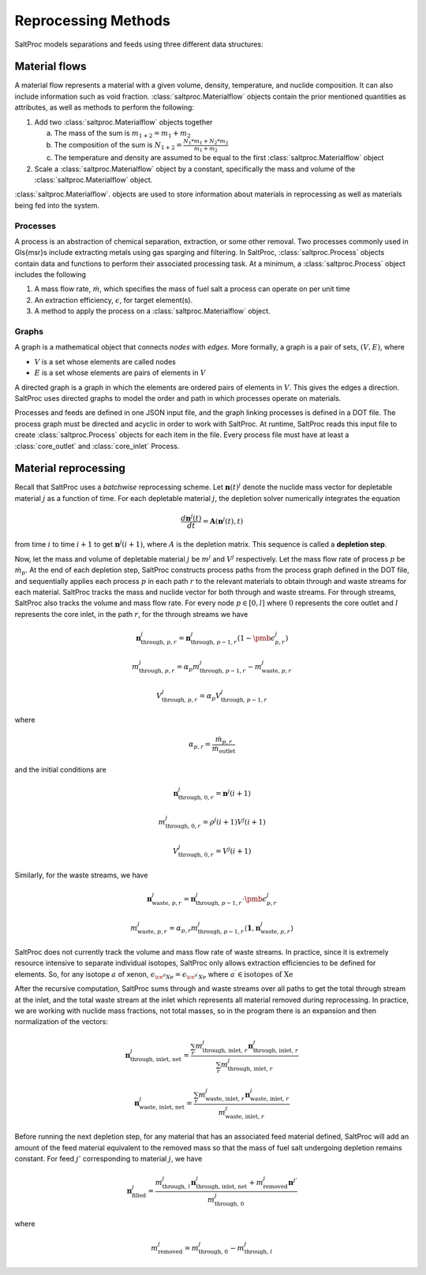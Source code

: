 .. _methods_reprocessing:

Reprocessing Methods
====================

SaltProc models separations and feeds using three different data structures:

Material flows
--------------
A material flow represents a material with a given
volume, density, temperature, and nuclide composition.
It can also include information such as void fraction. :class:`saltproc.Materialflow`
objects contain the prior mentioned quantities as attributes, as well as
methods to perform the following:

1. Add two :class:`saltproc.Materialflow` objects together

   a. The mass of the sum is :math:`m_{1+2} = m_{1} + m_{2}`

   b. The composition of the sum is :math:`N_{1+2} = \frac{N_{1} * m_{1} + N_{2} * m_{2}}{m_{1} + m_{2}}`

   c. The temperature and density are assumed to be equal to the first :class:`saltproc.Materialflow` object

2. Scale a :class:`saltproc.Materialflow` object by a constant, specifically the mass and volume of the :class:`saltproc.Materialflow` object.
    
:class:`saltproc.Materialflow`. objects are used to store information about
materials in reprocessing as well as materials being fed into the system.

Processes
.........
A process is an abstraction of chemical separation, extraction, or some
other removal. Two processes commonly used in \Gls{msr}s include
extracting metals using gas sparging and filtering. In SaltProc,
:class:`saltproc.Process` objects contain data and functions to perform their
associated processing task. At a minimum, a :class:`saltproc.Process` object includes
the following

1. A mass flow rate, :math:`\dot{m}`, which specifies the mass of fuel salt a process can operate on per unit time
2. An extraction efficiency, :math:`\epsilon`, for target element(s).
3. A method to apply the process on a :class:`saltproc.Materialflow` object. 

Graphs
......
A graph is a mathematical object that connects *nodes*
with *edges*. More formally,
a graph is a pair of sets, :math:`(V, E)`, where

- :math:`V` is a set whose elements are called nodes
- :math:`E` is a set whose elements are pairs of elements in :math:`V`

A directed graph is a graph in which the elements are ordered pairs of elements
in :math:`V`. This gives the edges a direction. SaltProc uses directed graphs to
model the order and path in which processes operate on materials.
        
Processes and feeds are defined in one JSON input file, and the graph linking
processes is defined in a DOT file. The process graph must be directed and
acyclic in order to work with SaltProc. At runtime,
SaltProc reads this input file to create :class:`saltproc.Process` objects for each item
in the file. Every process file must have at least a :class:`core_outlet` and
:class:`core_inlet` Process.

Material reprocessing
---------------------

Recall that SaltProc uses a *batchwise* reprocessing scheme.
Let :math:`\mathbf{n}(t)^{j}` denote the nuclide mass vector for depletable material
:math:`j` as a function of time. For each depletable material :math:`j`, the depletion
solver numerically integrates the equation

.. math::

    \frac{d\mathbf{n}^{j}(t)}{dt} = \mathbf{A}(\mathbf{n}^{j}(t), t)

from time :math:`i` to time :math:`i+1` to get :math:`\mathbf{n}^{j}(i+1)`, where :math:`A` is the
depletion matrix. This sequence is called a **depletion step**.

Now, let the mass and volume of depletable material :math:`j` be
:math:`m^{j}` and :math:`V^{j}` respectively. Let the mass flow rate of process :math:`p` be
:math:`\dot{m}_{p}`. At the end of each depletion step, SaltProc constructs process
paths from the process graph defined in the DOT file, and sequentially applies
each process :math:`p` in each path :math:`r` to the relevant materials to obtain through
and waste streams for each material. SaltProc tracks the mass and nuclide vector for both through and waste streams. For through
streams, SaltProc also tracks the volume and mass flow rate. For every node
:math:`p\in[0,l]` where :math:`0` represents the core outlet and :math:`l` represents the core
inlet, in the path :math:`r`, for the through streams we have

.. math::

    \mathbf{n}^{j}_{\text{through, }p,r} = \mathbf{n}^{j}_{\text{through, }p-1,r} (1 - \pmb{\epsilon}^{j}_{p,r})

.. math::

    m^{j}_{\text{through, } p,r} = \alpha_{p} m^{j}_{\text{through, }p-1,r} - m^{j}_{\text{waste, }p,r}

.. math::

    V^{j}_{\text{through, }p,r} = \alpha_{p}V^{j}_{\text{through, }p-1,r}

where 

.. math::

    \alpha_{p,r} = \frac{\dot{m}_{p,r}}{\dot{m}_{\text{outlet}}}

and the initial conditions are 

.. math::

    \mathbf{n}^{j}_{\text{through, }0,r} = \mathbf{n}^{j}(i+1)

.. math::

    m^{j}_{\text{through, }0,r} = \rho^{j}(i+1)V^{j}(i+1)

.. math::

    V^{j}_{\text{through, }0,r} = V^{j}(i+1)

Similarly, for the waste streams, we have

.. math::

    \mathbf{n}^{j}_{\text{waste, }p,r} = \mathbf{n}^{j}_{\text{through, }p-1,r} \cdot \pmb{\epsilon}^{j}_{p,r}

.. math::

    m^{j}_{\text{waste, }p,r} = \alpha_{p,r} m^{j}_{\text{through, }p-1,r} \langle\mathbf{1},\mathbf{n}^{j}_{\text{waste, }p,r}\rangle


SaltProc does not currently track the volume and mass flow rate of waste streams.
In practice, since it is extremely resource intensive to separate individual
isotopes, SaltProc only allows extraction efficiencies to be defined for
elements. So, for any isotope :math:`a` of xenon,
:math:`\epsilon_{\ce{^{a}Xe}} = \epsilon_{\ce{^{a^{\prime}}Xe}}`  where
:math:`a^{\prime} \in \text{isotopes of Xe}`

After the recursive computation, SaltProc sums through and waste streams over all
paths to get the total through stream at the inlet, and the total waste stream at
the inlet which represents all material removed during reprocessing. In practice,
we are working with nuclide mass fractions, not total masses, so in the program
there is an expansion and then normalization of the vectors:

.. math::

    \mathbf{n}^{j}_\text{through, inlet, net} = \frac{\sum_{r} m^{j}_{\text{through, inlet, }r} \mathbf{n}^{j}_{\text{through, inlet, }r}}{\sum_{r} m^{j}_{\text{through, inlet, }r}}

.. math::

    \mathbf{n}^{j}_{\text{waste, inlet, net}} = \frac{\sum_{r} m^{j}_{\text{waste, inlet, }r} \mathbf{n}^{j}_{\text{waste, inlet, }r}}{m^{j}_{\text{waste, inlet, }r}}

Before running the next depletion step, for any material that has an associated
feed material defined, SaltProc will add an amount of the feed material
equivalent to the removed mass so that the mass of fuel salt undergoing depletion
remains constant. For feed :math:`j'` corresponding to material :math:`j`, we have

.. math::

    \mathbf{n}^{j}_\text{filled} = \frac{m^{j}_{\text{through, }l}\mathbf{n}^{j}_\text{through, inlet, net} +  m^{j}_{\text{removed}}\mathbf{n}^{j'}}{m^{j}_{\text{through, }0}}

where 

.. math::

    m^{j}_\text{removed} = m^{j}_{\text{through, }0} - m^{j}_{\text{through, }l}
